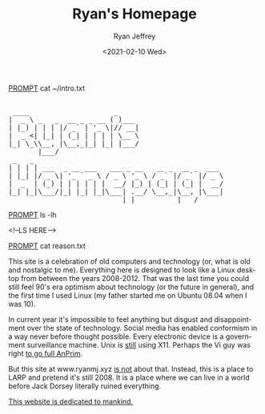 #+options: ':nil *:t -:t ::t <:t H:3 \n:nil ^:{} arch:headline
#+options: author:t broken-links:nil c:nil creator:nil
#+options: d:(not "LOGBOOK") date:t e:t email:nil f:t inline:t num:t
#+options: p:nil pri:nil prop:nil stat:t tags:t tasks:t tex:t
#+options: timestamp:t title:nil toc:t todo:t |:t
#+HTML_HEAD: <link rel="stylesheet" type="text/css" href="css/terminal.css" />
#+HTML_HEAD: <script src="scripts/main.js"></script>
#+language: en
#+select_tags: export
#+exclude_tags: noexport
#+creator: Emacs 27.1 (Org mode 9.3)
#+options: html-link-use-abs-url:nil
#+options: html-scripts:nil html-style:nil
#+options: html5-fancy:nil tex:t
#+html_doctype: xhtml-strict
#+html_container: div
#+description:
#+keywords:
#+html_link_home:
#+html_link_up:
#+html_mathjax:
#+html_head:
#+html_head_extra:
#+subtitle:
#+infojs_opt:
#+creator: <a href="https://www.gnu.org/software/emacs/">Emacs</a> 27.1 (<a href="https://orgmode.org">Org</a> mode 9.3)
#+latex_header:

#+title: Ryan's Homepage
#+date: <2021-02-10 Wed>
#+author: Ryan Jeffrey
#+email: ryan@ryanmj.xyz

__PROMPT__ cat ~/intro.txt

#+BEGIN_EXPORT html

<pre id="main-page-title">

 ____                    _     
|  _ \ _   _  __ _ _ __ ( )___ 
| |_) | | | |/ _` | '_ \|// __|
|  _ <| |_| | (_| | | | | \__ \
|_| \_\\__, |\__,_|_| |_| |___/
       |___/                   
 _   _                                             
| | | | ___  _ __ ___   ___ _ __   __ _  __ _  ___ 
| |_| |/ _ \| '_ ` _ \ / _ \ '_ \ / _` |/ _` |/ _ \
|  _  | (_) | | | | | |  __/ |_) | (_| | (_| |  __/
|_| |_|\___/|_| |_| |_|\___| .__/ \__,_|\__, |\___|
                           |_|          |___/      
</pre>

#+END_EXPORT

__PROMPT__ ls -lh

<!--LS HERE-->

__PROMPT__ cat reason.txt

#+BEGIN_EXPORT html

<!--                                          
 _____ _            ___           _           _        _       _ 
|_   _| |__   ___  |_ _|_ __   __| |_   _ ___| |_ _ __(_) __ _| |
  | | | '_ \ / _ \  | || '_ \ / _` | | | / __| __| '__| |/ _` | |
  | | | | | |  __/  | || | | | (_| | |_| \__ \ |_| |  | | (_| | |
  |_| |_| |_|\___| |___|_| |_|\__,_|\__,_|___/\__|_|  |_|\__,_|_|
                                                                 
 ____                 _       _   _                               _ 
|  _ \ _____   _____ | |_   _| |_(_) ___  _ __     __ _ _ __   __| |
| |_) / _ \ \ / / _ \| | | | | __| |/ _ \| '_ \   / _` | '_ \ / _` |
|  _ <  __/\ V / (_) | | |_| | |_| | (_) | | | | | (_| | | | | (_| |
|_| \_\___| \_/ \___/|_|\__,_|\__|_|\___/|_| |_|  \__,_|_| |_|\__,_|
                                                                    
 _ _                                                                       
(_) |_ ___    ___ ___  _ __  ___  ___  __ _ _   _  ___ _ __   ___ ___  ___ 
| | __/ __|  / __/ _ \| '_ \/ __|/ _ \/ _` | | | |/ _ \ '_ \ / __/ _ \/ __|
| | |_\__ \ | (_| (_) | | | \__ \  __/ (_| | |_| |  __/ | | | (_|  __/\__ \
|_|\__|___/  \___\___/|_| |_|___/\___|\__, |\__,_|\___|_| |_|\___\___||___/
                                         |_|                               
 _                       _                             
| |__   __ ___   _____  | |__   ___  ___ _ __     __ _ 
| '_ \ / _` \ \ / / _ \ | '_ \ / _ \/ _ \ '_ \   / _` |
| | | | (_| |\ V /  __/ | |_) |  __/  __/ | | | | (_| |
|_| |_|\__,_| \_/ \___| |_.__/ \___|\___|_| |_|  \__,_|
                                                       
     _ _               _               __              _   _          
  __| (_)___  __ _ ___| |_ ___ _ __   / _| ___  _ __  | |_| |__   ___ 
 / _` | / __|/ _` / __| __/ _ \ '__| | |_ / _ \| '__| | __| '_ \ / _ \
| (_| | \__ \ (_| \__ \ ||  __/ |    |  _| (_) | |    | |_| | | |  __/
 \__,_|_|___/\__,_|___/\__\___|_|    |_|  \___/|_|     \__|_| |_|\___|
                                                                      
 _                                                        
| |__  _   _ _ __ ___   __ _ _ __    _ __ __ _  ___ ___   
| '_ \| | | | '_ ` _ \ / _` | '_ \  | '__/ _` |/ __/ _ \  
| | | | |_| | | | | | | (_| | | | | | | | (_| | (_|  __/_ 
|_| |_|\__,_|_| |_| |_|\__,_|_| |_| |_|  \__,_|\___\___(_)
-->                                                          
#+END_EXPORT

This site is a celebration of old computers and technology (or, what is old and nostalgic to me). Everything here is designed to look like a Linux desktop from between the years 2008-2012. That was the last time you could still feel 90's era optimism about technology (or the future in general), and the first time I used Linux (my father started me on Ubuntu 08.04 when I was 10).

In current year it's impossible to feel anything but disgust and disappointment over the state of technology. Social media has enabled conformism in a way never before thought possible. Every electronic device is a government surveillance machine. Unix is _still_ using X11. Perhaps the Vi guy was right [[https://www.wired.com/2000/04/joy-2/][to go full AnPrim]]. 

But this site at www.ryanmj.xyz _is not_ about that. Instead, this is a place to LARP and pretend it's still 2008. It is a place where we can live in a world before Jack Dorsey literally ruined everything.

[[https://www.amazon.com/Atomised-Michel-Houellebecq/dp/0099283360][This website is dedicated to mankind.]]
